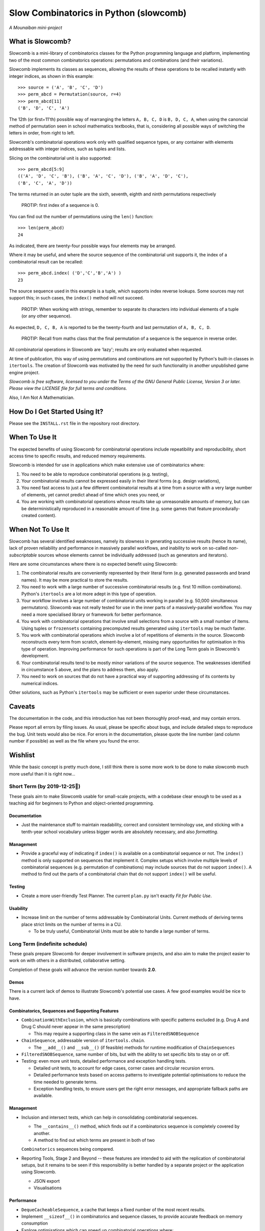 Slow Combinatorics in Python (slowcomb)
---------------------------------------

*A Mounaiban mini-project*

What is Slowcomb?
=================
Slowcomb is a mini-library of combinatorics classes for the Python programming
language and platform, implementing two of the most common combinatorics 
operations: permutations and combinations (and their variations).

Slowcomb implements its classes as sequences, allowing the results of these
operations to be recalled instantly with integer indices, as shown in this
example:  

::

    >>> source = ('A', 'B', 'C', 'D')
    >>> perm_abcd = Permutation(source, r=4)
    >>> perm_abcd[11]
    ('B', 'D', 'C', 'A')

The 12th (or first+11'th) possible way of rearranging the letters
``A, B, C, D`` is ``B, D, C, A``, when using the canoncial method of
permutation seen in school mathematics textbooks, that is, considering all 
possible ways of switching the letters in order, from right to left.

Slowcomb's combinatorial operations work only with qualified sequence types,
or any container with elements addressable with integer indices, such as 
tuples and lists.

Slicing on the combinatorial unit is also supported:

::

    >>> perm_abcd[5:9]
    (('A', 'D', 'C', 'B'), ('B', 'A', 'C', 'D'), ('B', 'A', 'D', 'C'),
    ('B', 'C', 'A', 'D'))

The terms returned in an outer tuple are the sixth, seventh, eighth and ninth
permutations respectively

  PROTIP: first index of a sequence is 0.

You can find out the number of permutations using the ``len()`` function:

::

    >>> len(perm_abcd)
    24

As indicated, there are twenty-four possible ways four elements may be
arranged.

Where it may be useful, and where the source sequence of the combinatorial
unit supports it, the index of a combinatorial result can be recalled:

::

    >>> perm_abcd.index( ('D','C','B','A') )
    23

The source sequence used in this example is a tuple, which supports index
reverse lookups. Some sources may not support this; in such cases, the 
``index()`` method will not succeed.

  PROTIP: When working with strings, remember to separate its characters
  into individual elements of a tuple (or any other sequence).

As expected, ``D, C, B, A`` is reported to be the twenty-fourth and last
permutation of ``A, B, C, D``.

  PROTIP: Recall from maths class that the final permutation of a sequence
  is the sequence in reverse order.

All combinatorial operations in Slowcomb are 'lazy'; results are only
evaluated when requested.

At time of publication, this way of using permutations and combinations
are not supported by Python's built-in classes in ``itertools``. The 
creation of Slowcomb was motivated by the need for such functionality
in another unpublished game engine project.

*Slowcomb is free software, licensed to you under the Terms of the GNU
General Public License, Version 3 or later. Please view the LICENSE file
for full terms and conditions.*

Also, I Am Not A Mathematician.

How Do I Get Started Using It?
==============================
Please see the ``INSTALL.rst`` file in the repository root directory.

When To Use It
==============
The expected benefits of using Slowcomb for combinatorial operations include
repeatibility and reproducibility, short access time to specific results,
and reduced memory requirements.

Slowcomb is intended for use in applications which make extensive use
of combinatorics where:

1. You need to be able to reproduce combinatorial operations (e.g. testing),

2. Your combinatorial results cannot be expressed easily in their literal
   forms (e.g. design variations),

3. You need fast access to just a few different combinatorial results at
   a time from a source with a very large number of elements, yet cannot
   predict ahead of time which ones you need, or

4. You are working with combinatorial operations whose results take up 
   unreasonable amounts of memory, but can be deterministically reproduced
   in a reasonable amount of time (e.g. some games that feature procedurally-
   created content).


When Not To Use It
==================
Slowcomb has several identified weaknesses, namely its slowness in generating
successive results (hence its name), lack of proven reliability and performance
in massively parallel workflows, and inability to work on so-called 
*non-subscriptable* sources whose elements cannot be individually addressed
(such as generators and iterators).

Here are some circumstances where there is no expected benefit using Slowcomb:

1. The combinatorial results are conveniently represented by their literal
   form (e.g. generated passwords and brand names). It may be more practical
   to store the results.

2. You need to work with a large number of successive combinatorial results
   (e.g. first 10 million combinations). Python's ``itertools`` are a lot
   more adept in this type of operation.
  
3. Your workflow involves a large number of combinatorial units working
   in parallel (e.g. 50,000 simultaneous permutators). Slowcomb was not
   really tested for use in the inner parts of a massively-parallel
   workflow. You may need a more specialised library or framework for
   better performance.

4. You work with combinatorial operations that involve small selections
   from a source with a small number of items. Using tuples or 
   ``frozensets`` containing precomputed results generated using
   ``itertools`` may be much faster.

5. You work with combinatorial operations which involve a lot of 
   repetitions of elements in the source. Slowcomb reconstructs every term
   from scratch, element-by-element, missing many opportunities for
   optimisation in this type of operation. Improving performance for such
   operations is part of the Long Term goals in Slowcomb's development.

6. Your combinatorial results tend to be mostly minor variations of the
   source sequence. The weaknesses identified in circumstance 5 above,
   and the plans to address them, also apply.

7. You need to work on sources that do not have a practical way of
   supporting addressing of its contents by numerical indices.

Other solutions, such as Python's ``itertools`` may be sufficient or even
superior under these circumstances.

Caveats
=======
The documentation in the code, and this introduction has not been
thoroughly proof-read, and may contain errors.

Please report all errors by filing issues. As usual, please be specific
about bugs, and include detailed steps to reproduce the bug. Unit tests
would also be nice. For errors in the documentation, please quote the
line number (and column number if possible) as well as the file where
you found the error.

Wishlist
========
While the basic concept is pretty much done, I still think there is
some more work to be done to make slowcomb much more useful than it is
right now...

Short Term (by 2019-12-25🎄)
****************************
These goals aim to make Slowcomb usable for small-scale projects, with a
codebase clear enough to be used as a teaching aid for beginners to Python
and object-oriented programming.

Documentation
#############
* Just the maintenance stuff to maintain readability, correct and 
  consistent terminology use, and sticking with a tenth-year school
  vocabulary unless bigger words are absolutely necessary, and also
  *formatting*.

Management
##########
* Provide a graceful way of indicating if ``index()`` is available on a
  combinatorial sequence or not. The ``index()`` method is only supported
  on sequences that implement it. Complex setups which involve multiple
  levels of combinatorial sequences (e.g. permutation of combinations)
  may include sources that do not support ``index()``. A method to find
  out the parts of a combinatorial chain that do not support ``index()``
  will be useful.

Testing
#######
* Create a more user-friendly Test Planner. The current ``plan.py`` isn't
  exactly *Fit for Public Use*.

Usability
#########
* Increase limit on the number of terms addressable by Combinatorial Units.
  Current methods of deriving terms place strict limits on the number of
  terms in a CU.

  * To be truly useful, Combinatorial Units must be able to handle a large
    number of terms.
 

Long Term (indefinite schedule)
*******************************
These goals prepare Slowcomb for deeper involvement in software projects,
and also aim to make the project easier to work on with others in a
distributed, collaborative setting.

Completion of these goals will advance the version number towards **2.0**.

Demos
#####
There is a current lack of demos to illustrate Slowcomb's potential use cases.
A few good examples would be nice to have.

Combinatorics, Sequences and Supporting Features
################################################
* ``CombinationWithExclusion``, which is basically combinations with specific
  patterns excluded (e.g. Drug A and Drug C should never appear in the same
  prescription)
 
  - This may require a supporting class in the same vein as
    ``FilteredSNOBSequence``

* ``ChainSequence``, addressable version of ``itertools.chain``.
  
  - The ``__add__()`` and ``__sub__()`` (if feasible) methods for runtime
    modification of ``ChainSequences``
 
* ``FilteredSNOBSequence``, same number of bits, but with the ability to set
  specific bits to stay on or off.

* Testing: even more unit tests, detailed performance and exception handling
  tests.

  - Detailed unit tests, to account for edge cases, corner cases and
    circular recursion errors.

  - Detailed performance tests based on access patterns to investigate
    potential optimisations to reduce the time needed to generate terms.

  - Exception handling tests, to ensure users get the right error messages,
    and appropriate fallback paths are available.

Management
##########
* Inclusion and intersect tests, which can help in consolidating combinatorial
  sequences.

  - The ``__contains__()`` method, which finds out if a combinatorics sequence
    is completely covered by another.
  
  - A method to find out which terms are present in both of two
  ``Combinatorics`` sequences being compared.

* Reporting Tools, Stage 2 and Beyond -- these features are intended to aid
  with the replication of combinatorial setups, but it remains to be seen if
  this responsibility is better handled by a separate project or the 
  application using Slowcomb.
  
  * JSON export

  * Visualisations
  

Performance
###########
* ``DequeCacheableSequence``, a cache that keeps a fixed number of the most
  recent results.

* Implement ``__sizeof__()`` in combinatorics and sequence classes, to provide
  accurate feedback on memory consumption
 
* Explore optimisations which can speed up combinatorial operations where:

  - The resulting terms are similar to the source sequence (e.g. permutations
    with minor differences).

  - Results of small-n, big-r operations (e.g. repeats-permitted combinations
    with large blocks of repeated elements).

* Investigate if using ``__slots__`` improves performance.

Even in Slowcomb, speed matters!

Reliability
###########
* Implement Exception memory in combinatorics and supporting sequences, in
  order to help isolate and diagnose problematic sequences.
 
Architecture
############
* Refactor the codebase to improve the way dependency injection is used,
  in order to make unit testing easier, which in turn should make testing
  and implementation of new ideas and features quicker and easier. 

* Investigate the potential benefits (or lack of thereof) of basing the
  combinatorial classes on a Set Type instead.

Miscellaneous
#############
* More easter eggs??

